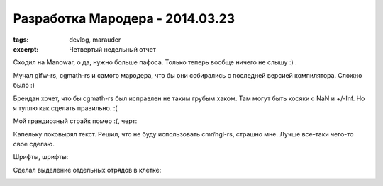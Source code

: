 
Разработка Мародера - 2014.03.23
################################

:tags: devlog, marauder
:excerpt: Четвертый недельный отчет


Сходил на Manowar, о да, нужно больше пафоса. Только теперь
вообще ничего не слышу :) .

Мучал glfw-rs, cgmath-rs и самого мародера, что бы они собирались с
последней версией компилятора. Сложно было :)

Брендан хочет, что бы cgmath-rs был исправлен не таким грубым хаком.
Там могут быть косяки с NaN и +/-Inf.
Но я туплю как сделать правильно. :(

Мой грандиозный страйк помер :(, черт:

|github-streak-fail|


Капельку поковырял текст. Решил, что не буду использовать cmr/hgl-rs,
страшно мне. Лучше все-таки чего-то свое сделаю.

Шрифты, шрифты:

|font-cli|


Сделал выделение отдельных отрядов в клетке:

|color-picking-01|

|color-picking-02|

|color-picking-03|

.. |github-streak-fail| image:: http://i.imgur.com/Iky0iZx.png
.. |font-cli| image:: http://i.imgur.com/m0ywZJt.png
.. |color-picking-01| image:: http://i.imgur.com/QYOgFjh.gif
.. |color-picking-02| image:: http://i.imgur.com/gZHqS4P.png
.. |color-picking-03| image:: http://i.imgur.com/U0iHH5R.gif

.. vim: set tabstop=4 shiftwidth=4 softtabstop=4 expandtab:
